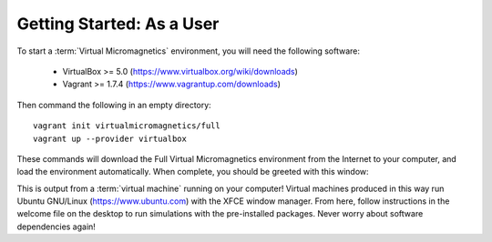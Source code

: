Getting Started: As a User
==========================

To start a :term:`Virtual Micromagnetics` environment, you will need the
following software:

 - VirtualBox >= 5.0 (https://www.virtualbox.org/wiki/downloads)

 - Vagrant >= 1.7.4 (https://www.vagrantup.com/downloads)

Then command the following in an empty directory::

  vagrant init virtualmicromagnetics/full
  vagrant up --provider virtualbox

These commands will download the Full Virtual Micromagnetics environment from
the Internet to your computer, and load the environment automatically. When
complete, you should be greeted with this window:

.. image:: images/user-window-1.png

This is output from a :term:`virtual machine` running on your computer! Virtual
machines produced in this way run Ubuntu GNU/Linux (https://www.ubuntu.com)
with the XFCE window manager. From here, follow instructions in the welcome
file on the desktop to run simulations with the pre-installed packages. Never
worry about software dependencies again!
